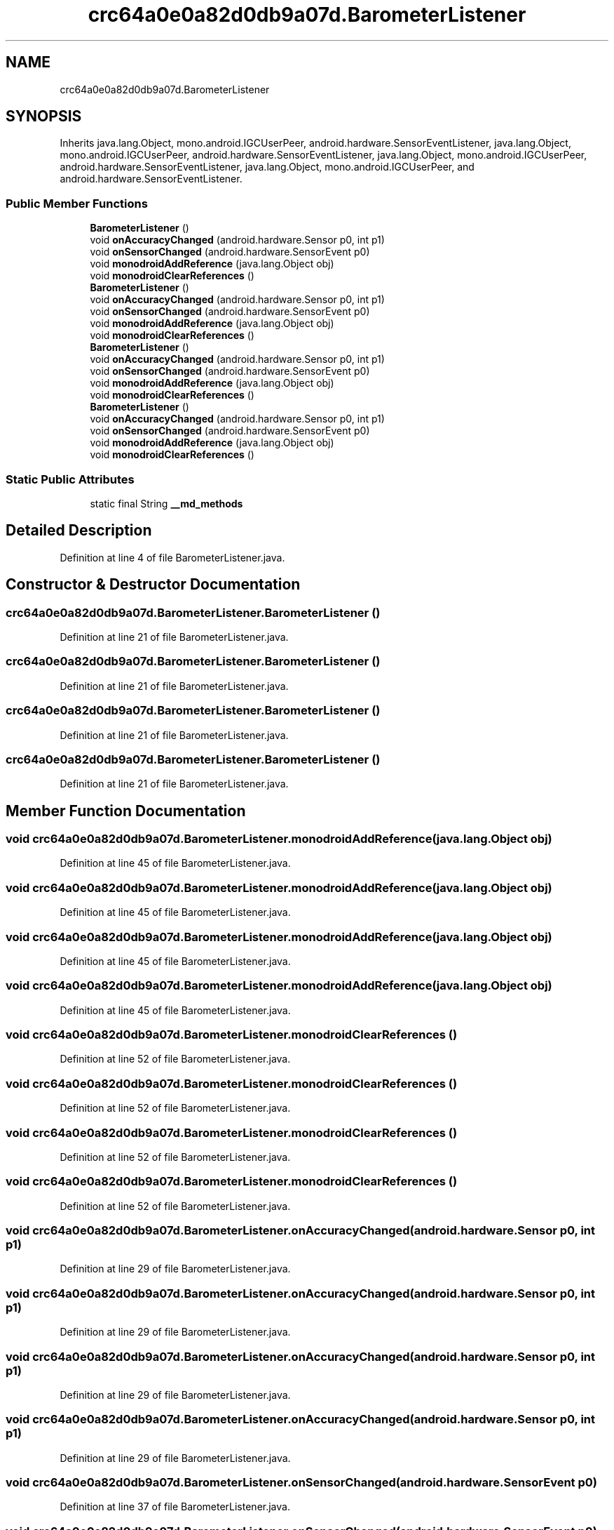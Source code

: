 .TH "crc64a0e0a82d0db9a07d.BarometerListener" 3 "Thu Apr 29 2021" "Version 1.0" "Green Quake" \" -*- nroff -*-
.ad l
.nh
.SH NAME
crc64a0e0a82d0db9a07d.BarometerListener
.SH SYNOPSIS
.br
.PP
.PP
Inherits java\&.lang\&.Object, mono\&.android\&.IGCUserPeer, android\&.hardware\&.SensorEventListener, java\&.lang\&.Object, mono\&.android\&.IGCUserPeer, android\&.hardware\&.SensorEventListener, java\&.lang\&.Object, mono\&.android\&.IGCUserPeer, android\&.hardware\&.SensorEventListener, java\&.lang\&.Object, mono\&.android\&.IGCUserPeer, and android\&.hardware\&.SensorEventListener\&.
.SS "Public Member Functions"

.in +1c
.ti -1c
.RI "\fBBarometerListener\fP ()"
.br
.ti -1c
.RI "void \fBonAccuracyChanged\fP (android\&.hardware\&.Sensor p0, int p1)"
.br
.ti -1c
.RI "void \fBonSensorChanged\fP (android\&.hardware\&.SensorEvent p0)"
.br
.ti -1c
.RI "void \fBmonodroidAddReference\fP (java\&.lang\&.Object obj)"
.br
.ti -1c
.RI "void \fBmonodroidClearReferences\fP ()"
.br
.ti -1c
.RI "\fBBarometerListener\fP ()"
.br
.ti -1c
.RI "void \fBonAccuracyChanged\fP (android\&.hardware\&.Sensor p0, int p1)"
.br
.ti -1c
.RI "void \fBonSensorChanged\fP (android\&.hardware\&.SensorEvent p0)"
.br
.ti -1c
.RI "void \fBmonodroidAddReference\fP (java\&.lang\&.Object obj)"
.br
.ti -1c
.RI "void \fBmonodroidClearReferences\fP ()"
.br
.ti -1c
.RI "\fBBarometerListener\fP ()"
.br
.ti -1c
.RI "void \fBonAccuracyChanged\fP (android\&.hardware\&.Sensor p0, int p1)"
.br
.ti -1c
.RI "void \fBonSensorChanged\fP (android\&.hardware\&.SensorEvent p0)"
.br
.ti -1c
.RI "void \fBmonodroidAddReference\fP (java\&.lang\&.Object obj)"
.br
.ti -1c
.RI "void \fBmonodroidClearReferences\fP ()"
.br
.ti -1c
.RI "\fBBarometerListener\fP ()"
.br
.ti -1c
.RI "void \fBonAccuracyChanged\fP (android\&.hardware\&.Sensor p0, int p1)"
.br
.ti -1c
.RI "void \fBonSensorChanged\fP (android\&.hardware\&.SensorEvent p0)"
.br
.ti -1c
.RI "void \fBmonodroidAddReference\fP (java\&.lang\&.Object obj)"
.br
.ti -1c
.RI "void \fBmonodroidClearReferences\fP ()"
.br
.in -1c
.SS "Static Public Attributes"

.in +1c
.ti -1c
.RI "static final String \fB__md_methods\fP"
.br
.in -1c
.SH "Detailed Description"
.PP 
Definition at line 4 of file BarometerListener\&.java\&.
.SH "Constructor & Destructor Documentation"
.PP 
.SS "crc64a0e0a82d0db9a07d\&.BarometerListener\&.BarometerListener ()"

.PP
Definition at line 21 of file BarometerListener\&.java\&.
.SS "crc64a0e0a82d0db9a07d\&.BarometerListener\&.BarometerListener ()"

.PP
Definition at line 21 of file BarometerListener\&.java\&.
.SS "crc64a0e0a82d0db9a07d\&.BarometerListener\&.BarometerListener ()"

.PP
Definition at line 21 of file BarometerListener\&.java\&.
.SS "crc64a0e0a82d0db9a07d\&.BarometerListener\&.BarometerListener ()"

.PP
Definition at line 21 of file BarometerListener\&.java\&.
.SH "Member Function Documentation"
.PP 
.SS "void crc64a0e0a82d0db9a07d\&.BarometerListener\&.monodroidAddReference (java\&.lang\&.Object obj)"

.PP
Definition at line 45 of file BarometerListener\&.java\&.
.SS "void crc64a0e0a82d0db9a07d\&.BarometerListener\&.monodroidAddReference (java\&.lang\&.Object obj)"

.PP
Definition at line 45 of file BarometerListener\&.java\&.
.SS "void crc64a0e0a82d0db9a07d\&.BarometerListener\&.monodroidAddReference (java\&.lang\&.Object obj)"

.PP
Definition at line 45 of file BarometerListener\&.java\&.
.SS "void crc64a0e0a82d0db9a07d\&.BarometerListener\&.monodroidAddReference (java\&.lang\&.Object obj)"

.PP
Definition at line 45 of file BarometerListener\&.java\&.
.SS "void crc64a0e0a82d0db9a07d\&.BarometerListener\&.monodroidClearReferences ()"

.PP
Definition at line 52 of file BarometerListener\&.java\&.
.SS "void crc64a0e0a82d0db9a07d\&.BarometerListener\&.monodroidClearReferences ()"

.PP
Definition at line 52 of file BarometerListener\&.java\&.
.SS "void crc64a0e0a82d0db9a07d\&.BarometerListener\&.monodroidClearReferences ()"

.PP
Definition at line 52 of file BarometerListener\&.java\&.
.SS "void crc64a0e0a82d0db9a07d\&.BarometerListener\&.monodroidClearReferences ()"

.PP
Definition at line 52 of file BarometerListener\&.java\&.
.SS "void crc64a0e0a82d0db9a07d\&.BarometerListener\&.onAccuracyChanged (android\&.hardware\&.Sensor p0, int p1)"

.PP
Definition at line 29 of file BarometerListener\&.java\&.
.SS "void crc64a0e0a82d0db9a07d\&.BarometerListener\&.onAccuracyChanged (android\&.hardware\&.Sensor p0, int p1)"

.PP
Definition at line 29 of file BarometerListener\&.java\&.
.SS "void crc64a0e0a82d0db9a07d\&.BarometerListener\&.onAccuracyChanged (android\&.hardware\&.Sensor p0, int p1)"

.PP
Definition at line 29 of file BarometerListener\&.java\&.
.SS "void crc64a0e0a82d0db9a07d\&.BarometerListener\&.onAccuracyChanged (android\&.hardware\&.Sensor p0, int p1)"

.PP
Definition at line 29 of file BarometerListener\&.java\&.
.SS "void crc64a0e0a82d0db9a07d\&.BarometerListener\&.onSensorChanged (android\&.hardware\&.SensorEvent p0)"

.PP
Definition at line 37 of file BarometerListener\&.java\&.
.SS "void crc64a0e0a82d0db9a07d\&.BarometerListener\&.onSensorChanged (android\&.hardware\&.SensorEvent p0)"

.PP
Definition at line 37 of file BarometerListener\&.java\&.
.SS "void crc64a0e0a82d0db9a07d\&.BarometerListener\&.onSensorChanged (android\&.hardware\&.SensorEvent p0)"

.PP
Definition at line 37 of file BarometerListener\&.java\&.
.SS "void crc64a0e0a82d0db9a07d\&.BarometerListener\&.onSensorChanged (android\&.hardware\&.SensorEvent p0)"

.PP
Definition at line 37 of file BarometerListener\&.java\&.
.SH "Member Data Documentation"
.PP 
.SS "static final String crc64a0e0a82d0db9a07d\&.BarometerListener\&.__md_methods\fC [static]\fP"
@hide 
.PP
Definition at line 11 of file BarometerListener\&.java\&.

.SH "Author"
.PP 
Generated automatically by Doxygen for Green Quake from the source code\&.
